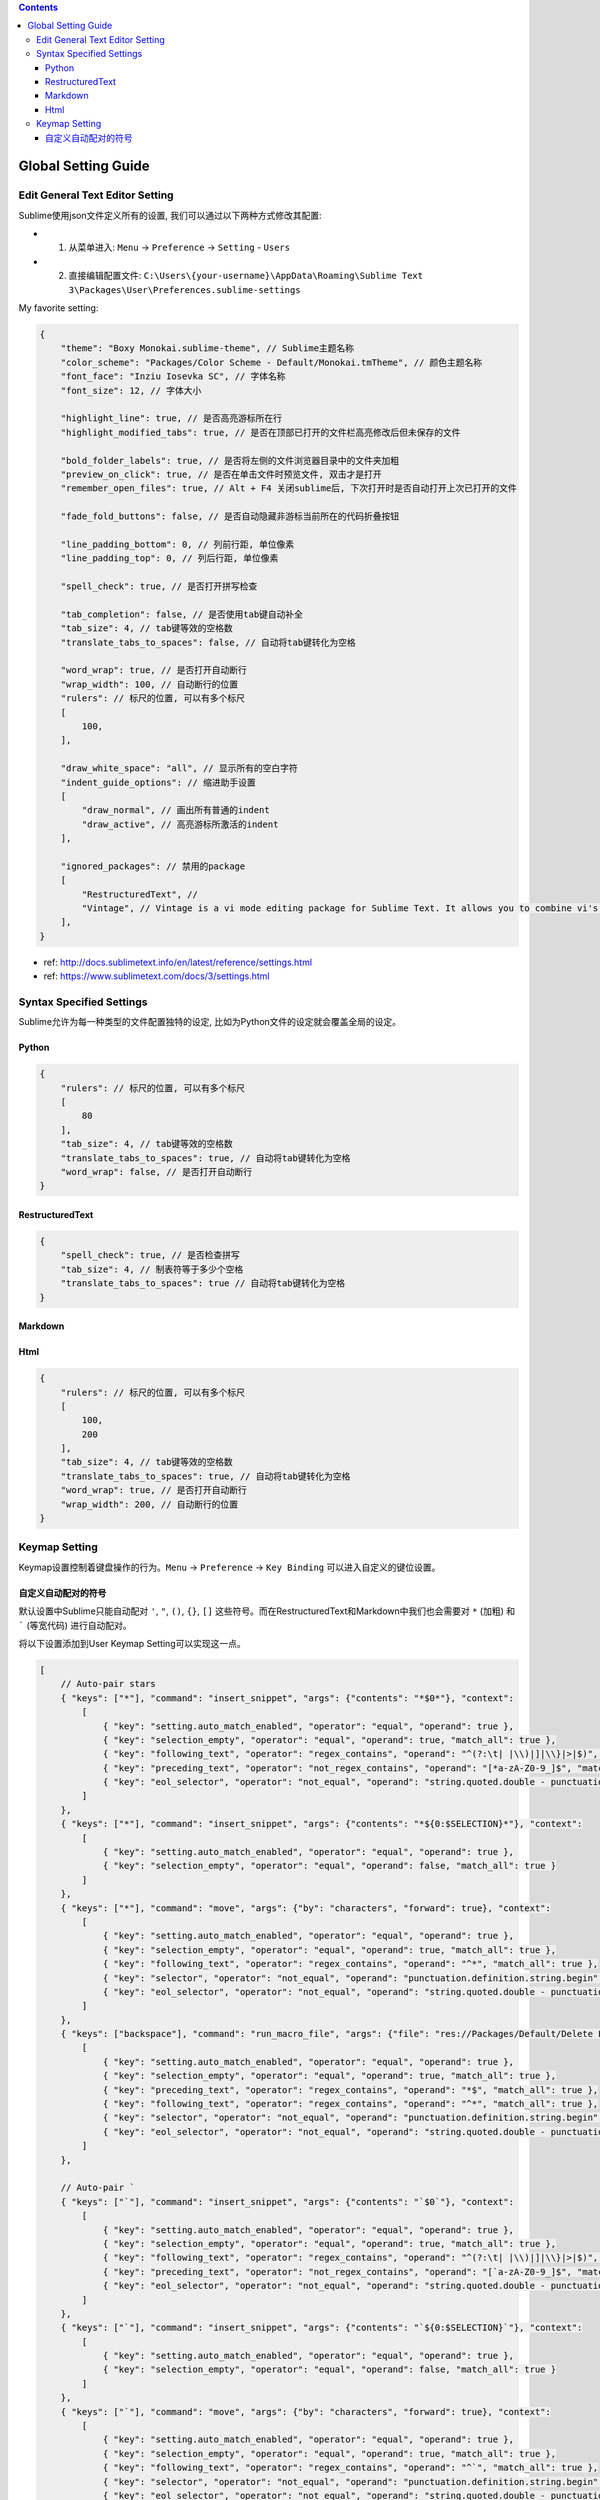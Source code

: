 .. contents::

Global Setting Guide
===================================================================================================


Edit General Text Editor Setting
---------------------------------------------------------------------------------------------------
Sublime使用json文件定义所有的设置, 我们可以通过以下两种方式修改其配置:

- 1. 从菜单进入: ``Menu`` -> ``Preference`` -> ``Setting`` - ``Users``
- 2. 直接编辑配置文件: ``C:\Users\{your-username}\AppData\Roaming\Sublime Text 3\Packages\User\Preferences.sublime-settings``

My favorite setting:


.. code-block:: javascript

    {
        "theme": "Boxy Monokai.sublime-theme", // Sublime主题名称
        "color_scheme": "Packages/Color Scheme - Default/Monokai.tmTheme", // 颜色主题名称
        "font_face": "Inziu Iosevka SC", // 字体名称
        "font_size": 12, // 字体大小

        "highlight_line": true, // 是否高亮游标所在行
        "highlight_modified_tabs": true, // 是否在顶部已打开的文件栏高亮修改后但未保存的文件

        "bold_folder_labels": true, // 是否将左侧的文件浏览器目录中的文件夹加粗
        "preview_on_click": true, // 是否在单击文件时预览文件, 双击才是打开
        "remember_open_files": true, // Alt + F4 关闭sublime后, 下次打开时是否自动打开上次已打开的文件

        "fade_fold_buttons": false, // 是否自动隐藏非游标当前所在的代码折叠按钮

        "line_padding_bottom": 0, // 列前行距, 单位像素
        "line_padding_top": 0, // 列后行距, 单位像素

        "spell_check": true, // 是否打开拼写检查

        "tab_completion": false, // 是否使用tab键自动补全
        "tab_size": 4, // tab键等效的空格数
        "translate_tabs_to_spaces": false, // 自动将tab键转化为空格

        "word_wrap": true, // 是否打开自动断行
        "wrap_width": 100, // 自动断行的位置
        "rulers": // 标尺的位置, 可以有多个标尺
        [
            100,
        ],

        "draw_white_space": "all", // 显示所有的空白字符
        "indent_guide_options": // 缩进助手设置
        [
            "draw_normal", // 画出所有普通的indent
            "draw_active", // 高亮游标所激活的indent
        ],

        "ignored_packages": // 禁用的package
        [
            "RestructuredText", //
            "Vintage", // Vintage is a vi mode editing package for Sublime Text. It allows you to combine vi's command mode with Sublime Text's features, including multiple selections.
        ],
    }

- ref: http://docs.sublimetext.info/en/latest/reference/settings.html
- ref: https://www.sublimetext.com/docs/3/settings.html


Syntax Specified Settings
---------------------------------------------------------------------------------------------------
Sublime允许为每一种类型的文件配置独特的设定, 比如为Python文件的设定就会覆盖全局的设定。


Python
~~~~~~~~~~~~~~~~~~~~~~~~~~~~~~~~~~~~~~~~~~~~~~~~~~~~~~~~~~~~~~~~~~~~~~~~~~~~~~~~~~~~~~~~~~~~~~~~~~~

.. code-block:: javascript

    {
        "rulers": // 标尺的位置, 可以有多个标尺
        [
            80
        ],
        "tab_size": 4, // tab键等效的空格数
        "translate_tabs_to_spaces": true, // 自动将tab键转化为空格
        "word_wrap": false, // 是否打开自动断行
    }


RestructuredText
~~~~~~~~~~~~~~~~~~~~~~~~~~~~~~~~~~~~~~~~~~~~~~~~~~~~~~~~~~~~~~~~~~~~~~~~~~~~~~~~~~~~~~~~~~~~~~~~~~~

.. code-block:: javascript

    {
        "spell_check": true, // 是否检查拼写
        "tab_size": 4, // 制表符等于多少个空格
        "translate_tabs_to_spaces": true // 自动将tab键转化为空格
    }


Markdown
~~~~~~~~~~~~~~~~~~~~~~~~~~~~~~~~~~~~~~~~~~~~~~~~~~~~~~~~~~~~~~~~~~~~~~~~~~~~~~~~~~~~~~~~~~~~~~~~~~~


Html
~~~~~~~~~~~~~~~~~~~~~~~~~~~~~~~~~~~~~~~~~~~~~~~~~~~~~~~~~~~~~~~~~~~~~~~~~~~~~~~~~~~~~~~~~~~~~~~~~~~

.. code-block:: javascript

    {
        "rulers": // 标尺的位置, 可以有多个标尺
        [
            100,
            200
        ],
        "tab_size": 4, // tab键等效的空格数
        "translate_tabs_to_spaces": true, // 自动将tab键转化为空格
        "word_wrap": true, // 是否打开自动断行
        "wrap_width": 200, // 自动断行的位置
    }


Keymap Setting
------------------------------------------------------------------------------
Keymap设置控制着键盘操作的行为。``Menu`` -> ``Preference`` -> ``Key Binding`` 可以进入自定义的键位设置。


自定义自动配对的符号
~~~~~~~~~~~~~~~~~~~~~~~~~~~~~~~~~~~~~~~~~~~~~~~~~~~~~~~~~~~~~~~~~~~~~~~~~~~~~~
默认设置中Sublime只能自动配对 ``'``, ``"``, ``()``, ``{}``, ``[]`` 这些符号。而在RestructuredText和Markdown中我们也会需要对 ``*`` (加粗) 和 ````` (等宽代码) 进行自动配对。

将以下设置添加到User Keymap Setting可以实现这一点。

.. code-block:: javascript

    [
        // Auto-pair stars
        { "keys": ["*"], "command": "insert_snippet", "args": {"contents": "*$0*"}, "context":
            [
                { "key": "setting.auto_match_enabled", "operator": "equal", "operand": true },
                { "key": "selection_empty", "operator": "equal", "operand": true, "match_all": true },
                { "key": "following_text", "operator": "regex_contains", "operand": "^(?:\t| |\\)|]|\\}|>|$)", "match_all": true },
                { "key": "preceding_text", "operator": "not_regex_contains", "operand": "[*a-zA-Z0-9_]$", "match_all": true },
                { "key": "eol_selector", "operator": "not_equal", "operand": "string.quoted.double - punctuation.definition.string.end", "match_all": true }
            ]
        },
        { "keys": ["*"], "command": "insert_snippet", "args": {"contents": "*${0:$SELECTION}*"}, "context":
            [
                { "key": "setting.auto_match_enabled", "operator": "equal", "operand": true },
                { "key": "selection_empty", "operator": "equal", "operand": false, "match_all": true }
            ]
        },
        { "keys": ["*"], "command": "move", "args": {"by": "characters", "forward": true}, "context":
            [
                { "key": "setting.auto_match_enabled", "operator": "equal", "operand": true },
                { "key": "selection_empty", "operator": "equal", "operand": true, "match_all": true },
                { "key": "following_text", "operator": "regex_contains", "operand": "^*", "match_all": true },
                { "key": "selector", "operator": "not_equal", "operand": "punctuation.definition.string.begin", "match_all": true },
                { "key": "eol_selector", "operator": "not_equal", "operand": "string.quoted.double - punctuation.definition.string.end", "match_all": true },
            ]
        },
        { "keys": ["backspace"], "command": "run_macro_file", "args": {"file": "res://Packages/Default/Delete Left Right.sublime-macro"}, "context":
            [
                { "key": "setting.auto_match_enabled", "operator": "equal", "operand": true },
                { "key": "selection_empty", "operator": "equal", "operand": true, "match_all": true },
                { "key": "preceding_text", "operator": "regex_contains", "operand": "*$", "match_all": true },
                { "key": "following_text", "operator": "regex_contains", "operand": "^*", "match_all": true },
                { "key": "selector", "operator": "not_equal", "operand": "punctuation.definition.string.begin", "match_all": true },
                { "key": "eol_selector", "operator": "not_equal", "operand": "string.quoted.double - punctuation.definition.string.end", "match_all": true },
            ]
        },

        // Auto-pair `
        { "keys": ["`"], "command": "insert_snippet", "args": {"contents": "`$0`"}, "context":
            [
                { "key": "setting.auto_match_enabled", "operator": "equal", "operand": true },
                { "key": "selection_empty", "operator": "equal", "operand": true, "match_all": true },
                { "key": "following_text", "operator": "regex_contains", "operand": "^(?:\t| |\\)|]|\\}|>|$)", "match_all": true },
                { "key": "preceding_text", "operator": "not_regex_contains", "operand": "[`a-zA-Z0-9_]$", "match_all": true },
                { "key": "eol_selector", "operator": "not_equal", "operand": "string.quoted.double - punctuation.definition.string.end", "match_all": true }
            ]
        },
        { "keys": ["`"], "command": "insert_snippet", "args": {"contents": "`${0:$SELECTION}`"}, "context":
            [
                { "key": "setting.auto_match_enabled", "operator": "equal", "operand": true },
                { "key": "selection_empty", "operator": "equal", "operand": false, "match_all": true }
            ]
        },
        { "keys": ["`"], "command": "move", "args": {"by": "characters", "forward": true}, "context":
            [
                { "key": "setting.auto_match_enabled", "operator": "equal", "operand": true },
                { "key": "selection_empty", "operator": "equal", "operand": true, "match_all": true },
                { "key": "following_text", "operator": "regex_contains", "operand": "^`", "match_all": true },
                { "key": "selector", "operator": "not_equal", "operand": "punctuation.definition.string.begin", "match_all": true },
                { "key": "eol_selector", "operator": "not_equal", "operand": "string.quoted.double - punctuation.definition.string.end", "match_all": true },
            ]
        },
        { "keys": ["backspace"], "command": "run_macro_file", "args": {"file": "res://Packages/Default/Delete Left Right.sublime-macro"}, "context":
            [
                { "key": "setting.auto_match_enabled", "operator": "equal", "operand": true },
                { "key": "selection_empty", "operator": "equal", "operand": true, "match_all": true },
                { "key": "preceding_text", "operator": "regex_contains", "operand": "`$", "match_all": true },
                { "key": "following_text", "operator": "regex_contains", "operand": "^`", "match_all": true },
                { "key": "selector", "operator": "not_equal", "operand": "punctuation.definition.string.begin", "match_all": true },
                { "key": "eol_selector", "operator": "not_equal", "operand": "string.quoted.double - punctuation.definition.string.end", "match_all": true },
            ]
        },
    ]
